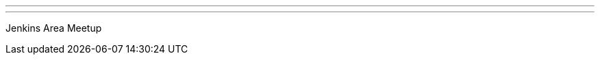 ---
:page-eventTitle: Philadelphia Jenkins Area Meetup
:page-eventStartDate: 2018-09-05T18:00:00
:page-eventLink: https://www.meetup.com/Philadelphia-Jenkins-Area-Meetup/events/253586835/
---
Jenkins Area Meetup
